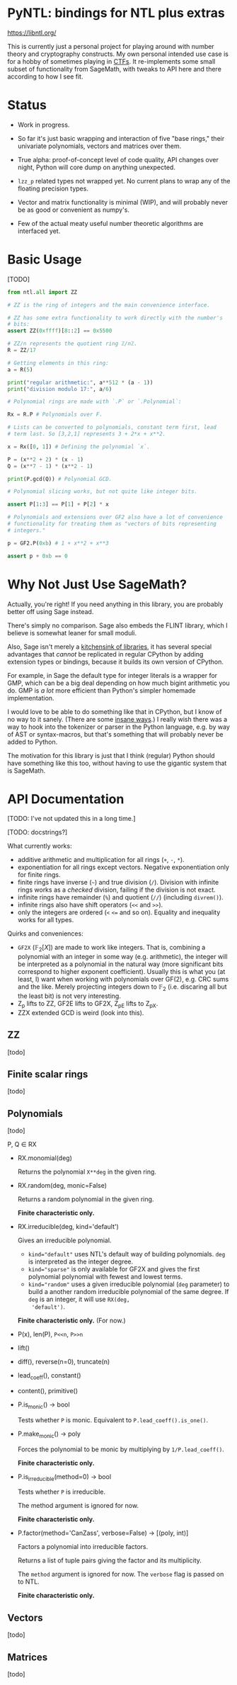 * PyNTL: bindings for NTL plus extras

[[https://libntl.org/]]

This is currently just a personal project for playing around with
number theory and cryptography constructs. My own personal intended
use case is for a hobby of sometimes playing in [[https://m13h.github.io/html/notes.html][CTFs]]. It re-implements
some small subset of functionality from SageMath, with tweaks to API
here and there according to how I see fit.

* Status

- Work in progress.

- So far it's just basic wrapping and interaction of five "base
  rings," their univariate polynomials, vectors and matrices over
  them.
  
- True alpha: proof-of-concept level of code quality, API changes over
  night, Python will core dump on anything unexpected.

- =lzz_p= related types not wrapped yet. No current plans to wrap any
  of the floating precision types.

- Vector and matrix functionality is minimal (WIP), and will probably
  never be as good or convenient as numpy's.

- Few of the actual meaty useful number theoretic algorithms are
  interfaced yet.

* Basic Usage

[TODO]

#+begin_src python
  from ntl.all import ZZ

  # ZZ is the ring of integers and the main convenience interface.

  # ZZ has some extra functionality to work directly with the number's
  # bits:
  assert ZZ(0xffff)[8::2] == 0x5500

  # ZZ/n represents the quotient ring ℤ/nℤ.
  R = ZZ/17

  # Getting elements in this ring:
  a = R(5)

  print("regular arithmetic:", a**512 * (a - 1))
  print("division modulo 17:", a/6)

  # Polynomial rings are made with `.P` or `.Polynomial`:

  Rx = R.P # Polynomials over F.

  # Lists can be converted to polynomials, constant term first, lead
  # term last. So [3,2,1] represents 3 + 2*x + x**2.

  x = Rx([0, 1]) # Defining the polynomial `x`.

  P = (x**2 + 2) * (x - 1)
  Q = (x**7 - 1) * (x**2 - 1)

  print(P.gcd(Q)) # Polynomial GCD.

  # Polynomial slicing works, but not quite like integer bits.

  assert P[1:3] == P[1] + P[2] * x

  # Polynomials and extensions over GF2 also have a lot of convenience
  # functionality for treating them as "vectors of bits representing
  # integers."

  p = GF2.P(0xb) # 1 + x**2 + x**3

  assert p + 0xb == 0
#+end_src

* Why Not Just Use SageMath?

Actually, you're right! If you need anything in this library, you are
probably better off using Sage instead.

There's simply no comparison. Sage also embeds the FLINT library,
which I believe is somewhat leaner for small moduli.

Also, Sage isn't merely a [[https://doc.sagemath.org/html/en/reference/spkg/][kitchensink of libraries]], it has several
special advantages that /cannot/ be replicated in regular CPython by
adding extension types or bindings, because it builds its own version
of CPython.

For example, in Sage the default type for integer literals is a
wrapper for GMP, which can be a big deal depending on how much bigint
arithmetic you do. GMP is /a lot/ more efficient than Python's simpler
homemade implementation.

I would love to be able to do something like that in CPython, but I
know of no way to it sanely. (There are some [[https://github.com/dutc/rwatch][insane ways]].) I really
wish there was a way to hook into the tokenizer or parser in the
Python language, e.g. by way of AST or syntax-macros, but that's
something that will probably never be added to Python.

The motivation for this library is just that I think (regular) Python
should have something like this too, without having to use the
gigantic system that is SageMath.

* API Documentation

[TODO: I've not updated this in a long time.]

[TODO: docstrings?]

What currently works:

- additive arithmetic and multiplication for all rings (=+=, =-=, =*=).
- exponentiation for all rings except vectors. Negative exponentiation
  only for finite rings.
- finite rings have inverse (=~=) and true division (=/=). Division
  with infinite rings works as a /checked/ division, failing if the
  division is not exact.
- infinite rings have remainder (=%=) and quotient (=//=) (including
  =divrem()=).
- infinite rings also have shift operators (=<<= and =>>=).
- only the integers are ordered (=<= ~<=~ and so on). Equality and
  inequality works for all types.

Quirks and conveniences:

- =GF2X= ($\mathbb{F}_2[X]$) are made to work like integers. That is,
  combining a polynomial with an integer in some way (e.g.
  arithmetic), the integer will be interpreted as a polynomial in the
  natural way (more significant bits correspond to higher exponent
  coefficient). Usually this is what you (at least, I) want when
  working with polynomials over GF(2), e.g. CRC sums and the like.
  Merely projecting integers down to $\mathbb{F}_2$ (i.e. discaring
  all but the least bit) is not very interesting.
- Z_p lifts to ZZ, GF2E lifts to GF2X, Z_pE lifts to Z_pX.
- ZZX extended GCD is weird (look into this).

** ZZ

[todo]

** Finite scalar rings

[todo]

** Polynomials

[todo]

P, Q ∈ RX

- RX.monomial(deg)

  Returns the polynomial ~X**deg~ in the given ring.

- RX.random(deg, monic=False)

  Returns a random polynomial in the given ring.

  *Finite characteristic only.*
  
- RX.irreducible(deg, kind='default')

  Gives an irreducible polynomial.

  - ~kind="default"~ uses NTL's default way of building polynomials.
    ~deg~ is interpreted as the integer degree.
  - ~kind="sparse"~ is only available for GF2X and gives the first
    polynomial polynomial with fewest and lowest terms.
  - ~kind="random"~ uses a given irreducible polynomial (~deg~
    parameter) to build a another random irreducible polynomial of the
    same degree. If ~deg~ is an integer, it will use ~RX(deg,
    'default')~.

  *Finite characteristic only.* (For now.)

- P(x), len(P), ~P<<n~, ~P>>n~
- lift()
- diff(), reverse(n=0), truncate(n)
- lead_coeff(), constant()
- content(), primitive()
- P.is_monic() -> bool

  Tests whether ~P~ is monic. Equivalent to ~P.lead_coeff().is_one()~.

- P.make_monic() -> poly

  Forces the polynomial to be monic by multiplying by ~1/P.lead_coeff()~.

  *Finite characteristic only.*

- P.is_irreducible(method=0) -> bool

  Tests whether ~P~ is irreducible.

  The method argument is ignored for now.

  *Finite characteristic only.*

- P.factor(method='CanZass', verbose=False) -> [(poly, int)]

  Factors a polynomial into irreducible factors.

  Returns a list of tuple pairs giving the factor and its multiplicity.

  The ~method~ argument is ignored for now. The ~verbose~ flag is
  passed on to NTL.

  *Finite characteristic only.*
  
** Vectors
[todo]
** Matrices
[todo]

